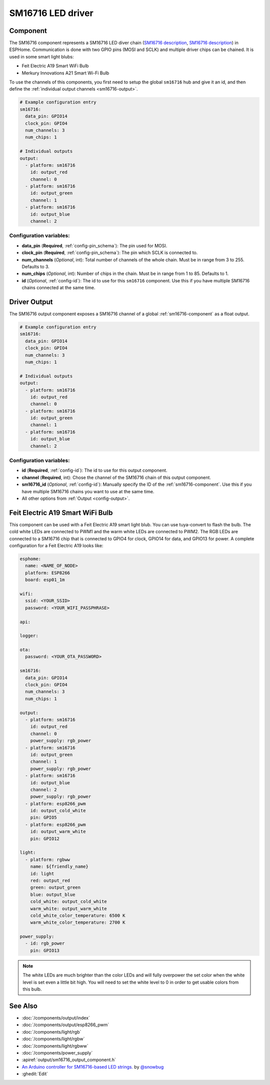 SM16716 LED driver
========================

.. seo::
    :description: Instructions for setting up SM16716 LED drivers in ESPHome.
    :image: sm16716.png
    :keywords: SM16716, Feit Electric A19 Smart WiFi Bulb, Merkury Innovations A21 Smart Wi-Fi Bulb 

.. _sm16716-component:

Component
---------

The SM16716 component represents a SM16716 LED diver chain
(`SM16716 description <https://github.com/sowbug/sm16716/blob/master/SM16716%20Datasheet%20%5BChinese%5D.pdf>`__,
`SM16716 description <https://github.com/sowbug/sm16716/blob/master/SM16716%20Datasheet%20%5BChinese%5D.pdf>`__) in
ESPHome. Communication is done with two GPIO pins (MOSI and SCLK) and multiple
driver chips can be chained. It is used in some smart light blubs:

- Feit Electric A19 Smart WiFi Bulb
- Merkury Innovations A21 Smart Wi-Fi Bulb

To use the channels of this components, you first need to setup the
global ``sm16716`` hub and give it an id, and then define the
:ref:`individual output channels <sm16716-output>`.

.. code-block:: yaml

    # Example configuration entry
    sm16716:
      data_pin: GPIO14
      clock_pin: GPIO4
      num_channels: 3
      num_chips: 1

    # Individual outputs
    output:
      - platform: sm16716
        id: output_red
        channel: 0
      - platform: sm16716
        id: output_green
        channel: 1
      - platform: sm16716
        id: output_blue
        channel: 2

Configuration variables:
************************

-  **data_pin** (**Required**, :ref:`config-pin_schema`): The pin used for MOSI.
-  **clock_pin** (**Required**, :ref:`config-pin_schema`): The pin which SCLK is
   connected to.
-  **num_channels** (*Optional*, int): Total number of channels of the whole
   chain. Must be in range from 3 to 255. Defaults to 3.
-  **num_chips** (*Optional*, int): Number of chips in the chain. Must be
   in range from 1 to 85. Defaults to 1.
-  **id** (*Optional*, :ref:`config-id`): The id to use for
   this ``sm16716`` component. Use this if you have multiple SM16716 chains
   connected at the same time.

.. _sm16716-output:

Driver Output
-------------

The SM16716 output component exposes a SM16716 channel of a global
:ref:`sm16716-component` as a float output.

.. code-block:: yaml

    # Example configuration entry
    sm16716:
      data_pin: GPIO14
      clock_pin: GPIO4
      num_channels: 3
      num_chips: 1

    # Individual outputs
    output:
      - platform: sm16716
        id: output_red
        channel: 0
      - platform: sm16716
        id: output_green
        channel: 1
      - platform: sm16716
        id: output_blue
        channel: 2

Configuration variables:
************************

- **id** (**Required**, :ref:`config-id`): The id to use for this output component.
- **channel** (**Required**, int): Chose the channel of the SM16716 chain of
  this output component.
- **sm16716_id** (*Optional*, :ref:`config-id`): Manually specify the ID of the
  :ref:`sm16716-component`.
  Use this if you have multiple SM16716 chains you want to use at the same time.
- All other options from :ref:`Output <config-output>`.

Feit Electric A19 Smart WiFi Bulb
---------------------------------

This component can be used with a Feit Electric A19 smart light blub. You can use
tuya-convert to flash the bulb. The cold white LEDs are connected to PWM1 and the
warm white LEDs are connected to PWM2. The RGB LEDs are connected to a SM16716
chip that is connected to GPIO4 for clock, GPIO14 for data, and GPIO13 for power.
A complete configuration for a Feit Electric A19 looks like:

.. code-block:: yaml

    esphome:
      name: <NAME_OF_NODE>
      platform: ESP8266
      board: esp01_1m

    wifi:
      ssid: <YOUR_SSID>
      password: <YOUR_WIFI_PASSPHRASE>

    api:

    logger:

    ota:
      password: <YOUR_OTA_PASSWORD>

    sm16716:
      data_pin: GPIO14
      clock_pin: GPIO4
      num_channels: 3
      num_chips: 1

    output:
      - platform: sm16716
        id: output_red
        channel: 0
        power_supply: rgb_power
      - platform: sm16716
        id: output_green
        channel: 1
        power_supply: rgb_power
      - platform: sm16716
        id: output_blue
        channel: 2
        power_supply: rgb_power
      - platform: esp8266_pwm
        id: output_cold_white
        pin: GPIO5
      - platform: esp8266_pwm
        id: output_warm_white
        pin: GPIO12

    light:
      - platform: rgbww
        name: ${friendly_name}
        id: light
        red: output_red
        green: output_green
        blue: output_blue
        cold_white: output_cold_white
        warm_white: output_warm_white
        cold_white_color_temperature: 6500 K
        warm_white_color_temperature: 2700 K

    power_supply:
      - id: rgb_power
        pin: GPIO13

.. note::

    The white LEDs are much brighter than the color LEDs and will fully overpower
    the set color when the white level is set even a little bit high. You will need
    to set the white level to 0 in order to get usable colors from this bulb.

See Also
--------

- :doc:`/components/output/index`
- :doc:`/components/output/esp8266_pwm`
- :doc:`/components/light/rgb`
- :doc:`/components/light/rgbw`
- :doc:`/components/light/rgbww`
- :doc:`/components/power_supply`
- :apiref:`output/sm16716_output_component.h`
- `An Arduino controller for SM16716-based LED strings. <https://github.com/sowbug/sm16716>`__ by `@snowbug <https://github.com/sowbug>`__
- :ghedit:`Edit`
